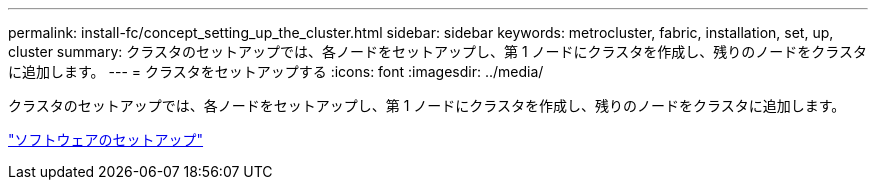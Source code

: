 ---
permalink: install-fc/concept_setting_up_the_cluster.html 
sidebar: sidebar 
keywords: metrocluster, fabric, installation, set, up, cluster 
summary: クラスタのセットアップでは、各ノードをセットアップし、第 1 ノードにクラスタを作成し、残りのノードをクラスタに追加します。 
---
= クラスタをセットアップする
:icons: font
:imagesdir: ../media/


[role="lead"]
クラスタのセットアップでは、各ノードをセットアップし、第 1 ノードにクラスタを作成し、残りのノードをクラスタに追加します。

https://docs.netapp.com/ontap-9/topic/com.netapp.doc.dot-cm-ssg/home.html["ソフトウェアのセットアップ"]
